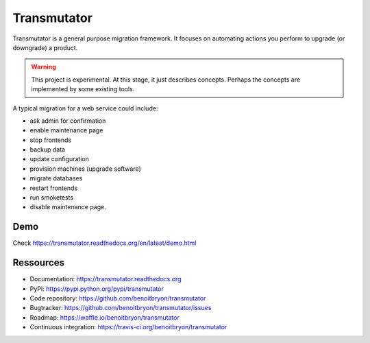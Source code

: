 ############
Transmutator
############

Transmutator is a general purpose migration framework. 
It focuses on automating actions you perform to upgrade (or downgrade) a
product.

.. warning::

   This project is experimental. At this stage, it just describes concepts.
   Perhaps the concepts are implemented by some existing tools.

A typical migration for a web service could include:

* ask admin for confirmation
* enable maintenance page
* stop frontends
* backup data
* update configuration
* provision machines (upgrade software)
* migrate databases
* restart frontends
* run smoketests
* disable maintenance page.


****
Demo
****

Check https://transmutator.readthedocs.org/en/latest/demo.html


**********
Ressources
**********

* Documentation: https://transmutator.readthedocs.org
* PyPI: https://pypi.python.org/pypi/transmutator
* Code repository: https://github.com/benoitbryon/transmutator
* Bugtracker: https://github.com/benoitbryon/transmutator/issues
* Roadmap: https://waffle.io/benoitbryon/transmutator
* Continuous integration: https://travis-ci.org/benoitbryon/transmutator

